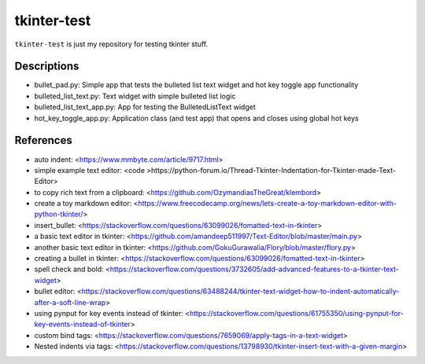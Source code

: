 ============
tkinter-test
============

``tkinter-test`` is just my repository for testing tkinter stuff.

Descriptions
------------
* bullet_pad.py: Simple app that tests the bulleted list text widget and hot key toggle app functionality
* bulleted_list_text.py: Text widget with simple bulleted list logic
* bulleted_list_text_app.py: App for testing the BulletedListText widget
* hot_key_toggle_app.py: Application class (and test app) that opens and closes using global hot keys

References
----------

* auto indent: <https://www.mmbyte.com/article/9717.html>
* simple example text editor: <code >https://python-forum.io/Thread-Tkinter-Indentation-for-Tkinter-made-Text-Editor>
* to copy rich text from a clipboard: <https://github.com/OzymandiasTheGreat/klembord>
* create a toy markdown editor: <https://www.freecodecamp.org/news/lets-create-a-toy-markdown-editor-with-python-tkinter/>
* insert_bullet: <https://stackoverflow.com/questions/63099026/fomatted-text-in-tkinter>
* a basic text editor in tkinter: <https://github.com/amandeep511997/Text-Editor/blob/master/main.py>
* another basic text editor in tkinter: <https://github.com/GokuGurawalia/Flory/blob/master/flory.py>
* creating a bullet in tkinter: <https://stackoverflow.com/questions/63099026/fomatted-text-in-tkinter>
* spell check and bold: <https://stackoverflow.com/questions/3732605/add-advanced-features-to-a-tkinter-text-widget>
* bullet editor: <https://stackoverflow.com/questions/63488244/tkinter-text-widget-how-to-indent-automatically-after-a-soft-line-wrap>
* using pynput for key events instead of tkinter: <https://stackoverflow.com/questions/61755350/using-pynput-for-key-events-instead-of-tkinter>
* custom bind tags: <https://stackoverflow.com/questions/7659069/apply-tags-in-a-text-widget>
* Nested indents via tags: <https://stackoverflow.com/questions/13798930/tkinter-insert-text-with-a-given-margin>

